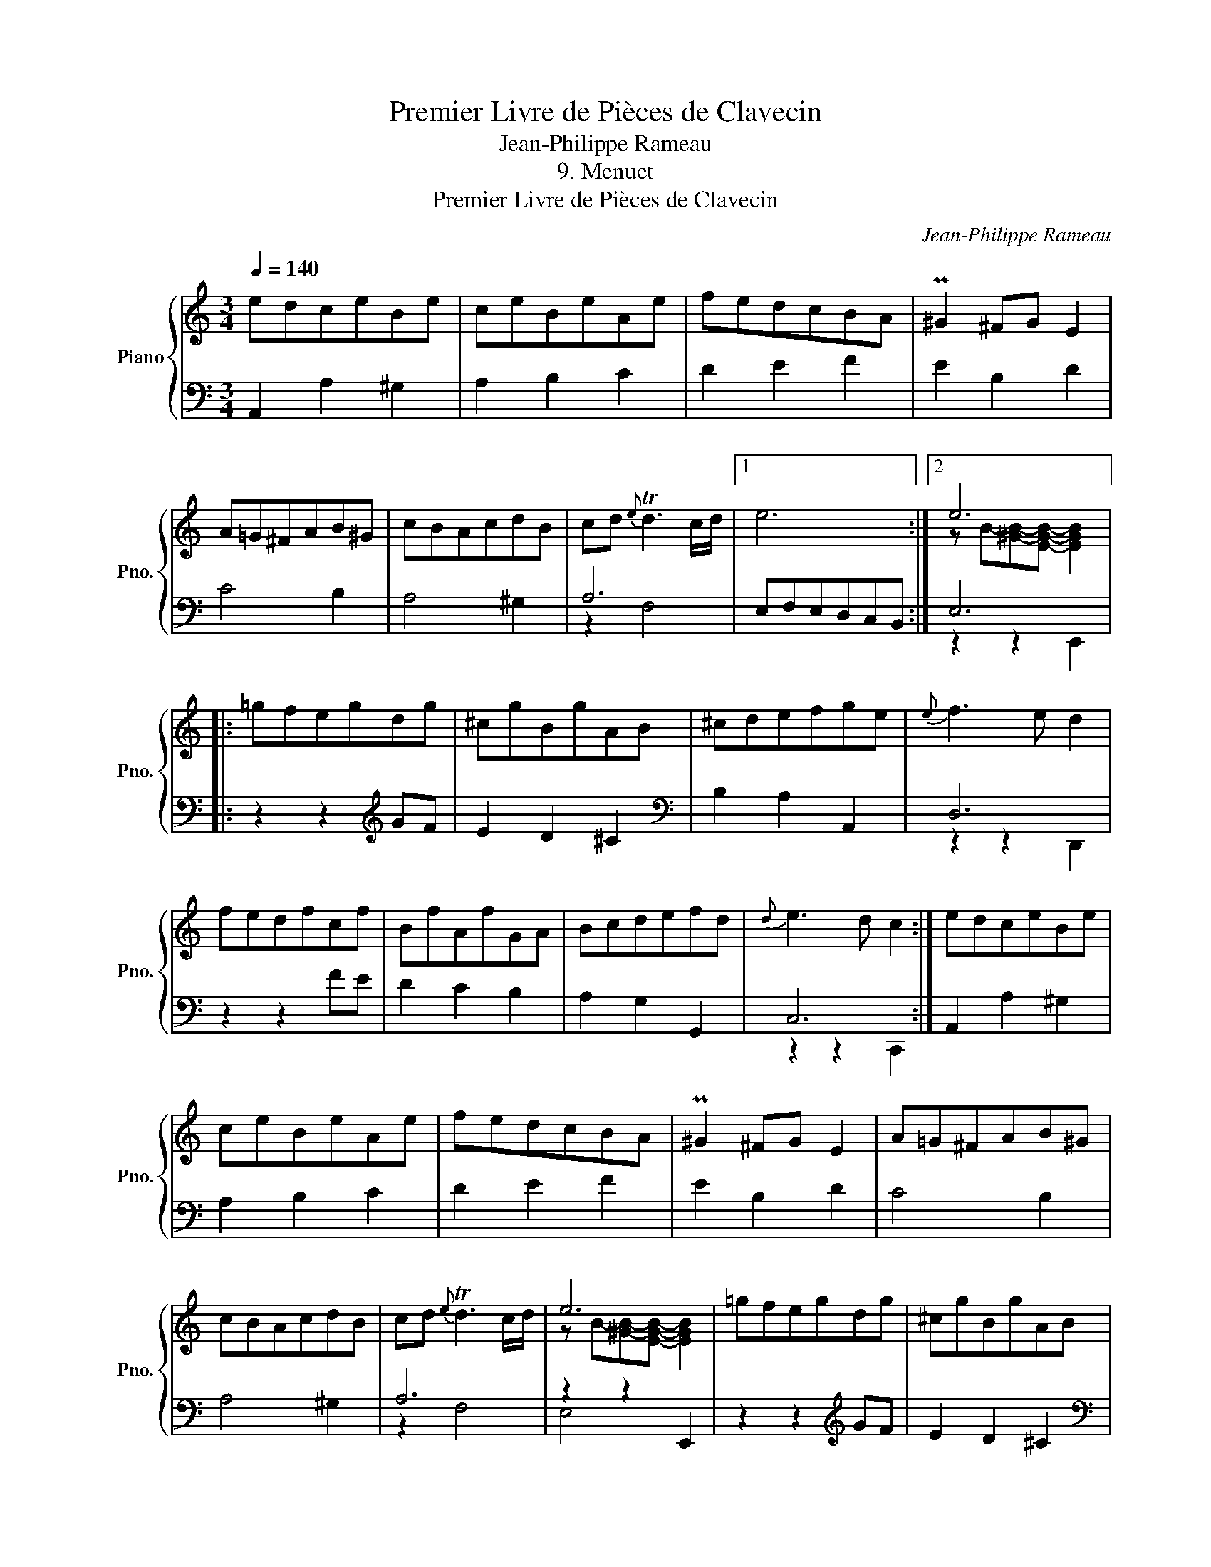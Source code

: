 X:1
T:Premier Livre de Pièces de Clavecin
T:Jean-Philippe Rameau
T:9. Menuet
T:Premier Livre de Pièces de Clavecin
C:Jean-Philippe Rameau
%%score { ( 1 4 ) | ( 2 3 ) }
L:1/8
Q:1/4=140
M:3/4
K:C
V:1 treble nm="Piano" snm="Pno."
V:4 treble 
V:2 bass 
V:3 bass 
V:1
 edceBe | ceBeAe | fedcBA | P^G2 ^FG E2 | A=G^FAB^G | cBAcdB | cd{e} Td3 c/d/ |1 e6 :|2 e6 |: %9
 =gfegdg | ^cgBgAB | ^cdefge |{e} f3 e d2 | fedfcf | BfAfGA | Bcdefd |{d} e3 d c2 :| edceBe | %18
 ceBeAe | fedcBA | P^G2 ^FG E2 | A=G^FAB^G | cBAcdB | cd{e} Td3 c/d/ | e6 | =gfegdg | ^cgBgAB | %27
 ^cdefge |{e} f3 e d2 | fedfcf | BfAfGA | Bcdefd |{d} e3 d c2 | edceBe | ce^GeAe | dc{c} TB3 A | %36
 A6 |] %37
V:2
 A,,2 A,2 ^G,2 | A,2 B,2 C2 | D2 E2 F2 | E2 B,2 D2 | C4 B,2 | A,4 ^G,2 | A,6 |1 E,F,E,D,C,B,, :|2 %8
 E,6 |: z2 z2[K:treble] GF | E2 D2 ^C2 |[K:bass] B,2 A,2 A,,2 | D,6 | z2 z2 FE | D2 C2 B,2 | %15
 A,2 G,2 G,,2 | C,6 :| A,,2 A,2 ^G,2 | A,2 B,2 C2 | D2 E2 F2 | E2 B,2 D2 | C4 B,2 | A,4 ^G,2 | %23
 A,6 | z2 z2 E,,2 | z2 z2[K:treble] GF | E2 D2 ^C2 |[K:bass] B,2 A,2 A,,2 | D,6 | z2 z2 FE | %30
 D2 C2 B,2 | A,2 G,2 G,,2 | C,6 | z2 z2 ^G,2 | A,2 B,2 C2 | D2 E2 E,2 | z2 z A,,- [A,,,A,,]2 |] %37
V:3
 x6 | x6 | x6 | x6 | x6 | x6 | z2 F,4 |1 x6 :|2 z2 z2 E,,2 |: x4[K:treble] x2 | x6 |[K:bass] x6 | %12
 z2 z2 D,,2 | x6 | x6 | x6 | z2 z2 C,,2 :| x6 | x6 | x6 | x6 | x6 | x6 | z2 F,4 | E,4 x2 | %25
 x4[K:treble] x2 | x6 |[K:bass] x6 | z2 z2 D,,2 | x6 | x6 | x6 | z2 z2 C,,2 | x6 | x6 | x6 | x6 |] %37
V:4
 x6 | x6 | x6 | x6 | x6 | x6 | x6 |1 x6 :|2 z B-[^GB]-[EGB]- [EGB]2 |: x6 | x6 | x6 | x6 | x6 | %14
 x6 | x6 | x6 :| x6 | x6 | x6 | x6 | x6 | x6 | x6 | z B-[^GB]-[EGB]- [EGB]2 | x6 | x6 | x6 | x6 | %29
 x6 | x6 | x6 | x6 | x6 | x6 | x6 | z E- [CE]4 |] %37

